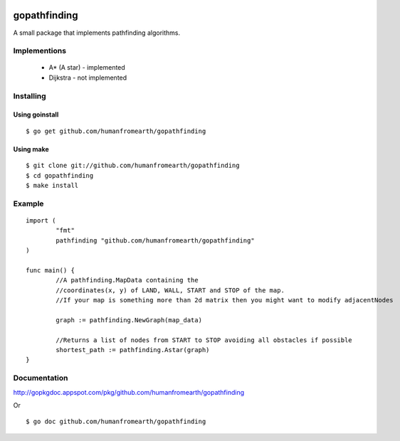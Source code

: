 .. image:: https://secure.travis-ci.org/humanfromearth/gopathfinding.png?branch=master

gopathfinding
=================

A small package that implements pathfinding algorithms.

Implementions
---------------

 * A* (A star) - implemented
 * Dijkstra - not implemented

Installing
------------

Using goinstall
++++++++++++++++++

::

        $ go get github.com/humanfromearth/gopathfinding

Using make
+++++++++++++

::

        $ git clone git://github.com/humanfromearth/gopathfinding
        $ cd gopathfinding
        $ make install

Example
-----------

::

        import (
                "fmt"
                pathfinding "github.com/humanfromearth/gopathfinding"
        )

        func main() {
                //A pathfinding.MapData containing the 
                //coordinates(x, y) of LAND, WALL, START and STOP of the map.
                //If your map is something more than 2d matrix then you might want to modify adjacentNodes

                graph := pathfinding.NewGraph(map_data)

                //Returns a list of nodes from START to STOP avoiding all obstacles if possible
                shortest_path := pathfinding.Astar(graph)
        }

Documentation
---------------

http://gopkgdoc.appspot.com/pkg/github.com/humanfromearth/gopathfinding

Or

::

        $ go doc github.com/humanfromearth/gopathfinding
